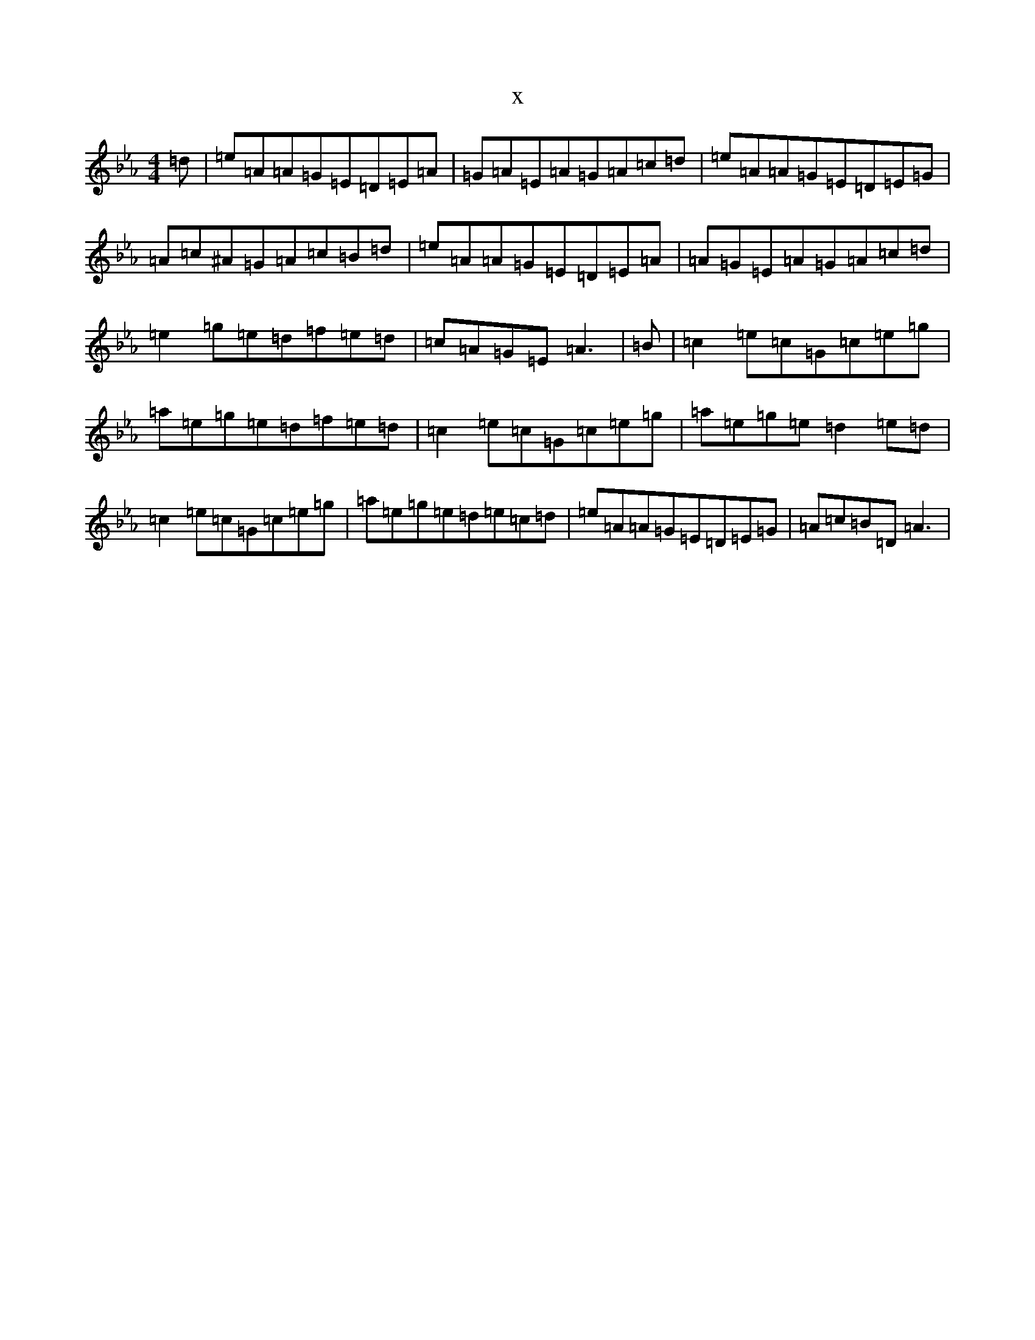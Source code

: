 X:16199
T:x
L:1/8
M:4/4
K: C minor
=d|=e=A=A=G=E=D=E=A|=G=A=E=A=G=A=c=d|=e=A=A=G=E=D=E=G|=A=c^A=G=A=c=B=d|=e=A=A=G=E=D=E=A|=A=G=E=A=G=A=c=d|=e2=g=e=d=f=e=d|=c=A=G=E=A3|=B|=c2=e=c=G=c=e=g|=a=e=g=e=d=f=e=d|=c2=e=c=G=c=e=g|=a=e=g=e=d2=e=d|=c2=e=c=G=c=e=g|=a=e=g=e=d=e=c=d|=e=A=A=G=E=D=E=G|=A=c=B=D=A3|